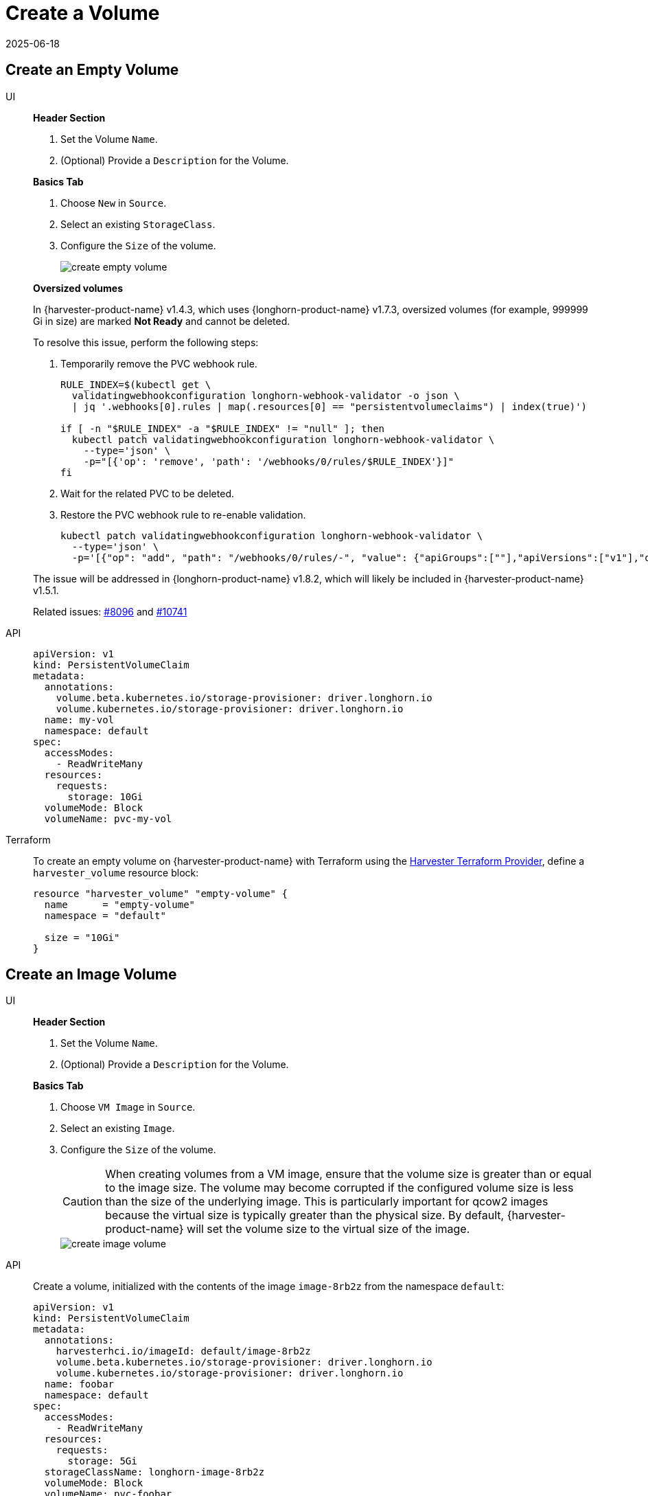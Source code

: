 = Create a Volume
:revdate: 2025-06-18
:page-revdate: {revdate}

== Create an Empty Volume

[tabs]
======
UI::
+
--
*Header Section*

. Set the Volume `Name`.
. (Optional) Provide a `Description` for the Volume. 

*Basics Tab*

. Choose `New` in `Source`. 
. Select an existing `StorageClass`. 
. Configure the `Size` of the volume.
+
image::volume/create-empty-volume.png[create empty volume]

*Oversized volumes*

In {harvester-product-name} v1.4.3, which uses {longhorn-product-name} v1.7.3, oversized volumes (for example, 999999 Gi in size) are marked **Not Ready** and cannot be deleted.

To resolve this issue, perform the following steps:

. Temporarily remove the PVC webhook rule.
+
[,bash]
----
RULE_INDEX=$(kubectl get \
  validatingwebhookconfiguration longhorn-webhook-validator -o json \
  | jq '.webhooks[0].rules | map(.resources[0] == "persistentvolumeclaims") | index(true)')

if [ -n "$RULE_INDEX" -a "$RULE_INDEX" != "null" ]; then
  kubectl patch validatingwebhookconfiguration longhorn-webhook-validator \
    --type='json' \
    -p="[{'op': 'remove', 'path': '/webhooks/0/rules/$RULE_INDEX'}]"
fi
----

. Wait for the related PVC to be deleted.

. Restore the PVC webhook rule to re-enable validation.
+
[,bash]
----
kubectl patch validatingwebhookconfiguration longhorn-webhook-validator \
  --type='json' \
  -p='[{"op": "add", "path": "/webhooks/0/rules/-", "value": {"apiGroups":[""],"apiVersions":["v1"],"operations":["UPDATE"],"resources":["persistentvolumeclaims"],"scope":"Namespaced"}}]'
----

The issue will be addressed in {longhorn-product-name} v1.8.2, which will likely be included in {harvester-product-name} v1.5.1.

Related issues: https://github.com/harvester/harvester/issues/8096[#8096] and https://github.com/longhorn/longhorn/issues/10741[#10741]
--

API::
+
[,yaml]
----
apiVersion: v1
kind: PersistentVolumeClaim
metadata:
  annotations:
    volume.beta.kubernetes.io/storage-provisioner: driver.longhorn.io
    volume.kubernetes.io/storage-provisioner: driver.longhorn.io
  name: my-vol
  namespace: default
spec:
  accessModes:
    - ReadWriteMany
  resources:
    requests:
      storage: 10Gi
  volumeMode: Block
  volumeName: pvc-my-vol
----

Terraform::
+
To create an empty volume on {harvester-product-name} with Terraform using the https://registry.terraform.io/providers/harvester/harvester/latest[Harvester Terraform Provider], define a `harvester_volume` resource block: 
+
[,json]
----
resource "harvester_volume" "empty-volume" {
  name      = "empty-volume"
  namespace = "default"

  size = "10Gi"
}
----
======

== Create an Image Volume

[tabs]
======
UI::
+
--
*Header Section*

. Set the Volume `Name`. 
. (Optional) Provide a `Description` for the Volume. 

**Basics Tab** 

. Choose `VM Image` in `Source`. 
. Select an existing `Image`.
. Configure the `Size` of the volume. 
+
[CAUTION]
====
When creating volumes from a VM image, ensure that the volume size is greater than or equal to the image size. The volume may become corrupted if the configured volume size is less than the size of the underlying image. This is particularly important for qcow2 images because the virtual size is typically greater than the physical size. By default, {harvester-product-name} will set the volume size to the virtual size of the image.
====
+
image::volume/create-image-volume.png[create image volume]
--

API::
+
Create a volume, initialized with the contents of the image `image-8rb2z` from the namespace `default`: 
+
[,yaml]
----
apiVersion: v1
kind: PersistentVolumeClaim
metadata:
  annotations:
    harvesterhci.io/imageId: default/image-8rb2z
    volume.beta.kubernetes.io/storage-provisioner: driver.longhorn.io
    volume.kubernetes.io/storage-provisioner: driver.longhorn.io
  name: foobar
  namespace: default
spec:
  accessModes:
    - ReadWriteMany
  resources:
    requests:
      storage: 5Gi
  storageClassName: longhorn-image-8rb2z
  volumeMode: Block
  volumeName: pvc-foobar
----

Terraform::
+
To create a volume on {harvester-product-name} using Terraform and initialize it with the contents of an image, define a `harvester_volume` resource block and set the `image` property:
+
[,json]
----
resource "harvester_volume" "opensuse154-image-disk" {
  name      = "opensuse154-image-disk"
  namespace = "default"

  size  = "10Gi"
  image = harvester_image.opensuse154.id
}
----
======
